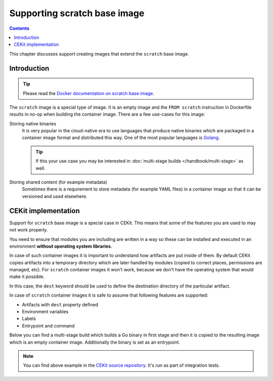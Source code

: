 Supporting scratch base image
===============================

.. contents::
    :backlinks: none

This chapter discusses support creating images that extend the ``scratch`` base image.

Introduction
---------------------------------

.. tip::
    Please read the
    `Docker documentation on scratch base image <https://docs.docker.com/develop/develop-images/baseimages/#create-a-simple-parent-image-using-scratch>`__.

The ``scratch`` image is a special type of image. It is an empty image and the ``FROM scratch``
instruction in Dockerfile results in no-op when building the container image. There are a few
use-cases for this image:

Storing native binaries
    It is very popular in the cloud-native era to use languages that produce native binaries
    which are packaged in a container image format and distributed this way. One of the most
    popular languages is `Golang <https://golang.org/>`_.

    .. tip::
        If this your use case you may be interested in :doc:`multi-stage builds </handbook/multi-stage>` as well.
Storing shared content (for example metadata)
    Sometimes there is a requirement to store metadata (for example YAML files)
    in a container image so that it can be versioned and used elsewhere.

CEKit implementation
-----------------------

Support for ``scratch`` base image is a special case in CEKit. This means that some of the features
you are used to may not work properly.

You need to ensure that modules you are including are written in a way so these can be installed
and executed in an environment **without operating system libraries**.

In case of such container images it is important to understand how artifacts are
put inside of them. By default CEKit copies artifacts into a temporary directory which
are later handled by modules (copied to correct places, permissions are managed, etc).
For ``scratch`` container images it won't work, because we don't have the operating
system that would make it possible.

In this case, the ``dest`` keyword should be used to define the destination directory
of the particular artifact.

.. code-block:: yaml
    :caption: image.yaml
    :emphasize-lines: 19,22,28

    name: "cekit-scratch"
    version: "1.0.0"
    from: "scratch"
    description: "Minimal scratch example"

    labels:
        - name: "io.cekit.test"
          value: "This is a CEKit test label"

    envs:
        - name: "CEKIT_TEST"
          value: "test"

    artifacts:
        # Both files will be added to a /files directory in the container image
        # The /files directory itself will be created
        - name: "file1"
          path: metadata/test-file.txt
          dest: /files/
        - name: "file2"
          path: metadata/other.txt
          dest: /files/

        # Whole 'metadata' directory (path relative to image descriptor) will be copied to
        # the container and placed in /target directory
        - name: "dir"
          path: metadata
          dest: /target

In case of ``scratch`` container images it is safe to assume that following features are supported:

* Artifacts with ``dest`` property defined
* Environment variables
* Labels
* Entrypoint and command

Below you can find a multi-stage build which builds a Go binary in first stage and then it is
copied to the resulting image which is an empty container image. Additionally the binary is set as
an entrypoint.

.. code-block:: yaml
    :caption: image.yaml

    - name: builder
      version: 1.0.0
      from: golang:1.7.3

      modules:
        repositories:
          - path: modules

        install:
          # Module required to build the application
          - name: build

    - name: some/app
      version: 12
      from: scratch
      description: Our application

      artifacts:
        - name: application
          # Name of the image from where the binary will be copied
          image: builder
          # Path where the binary can be found in the 'builder' image
          path: /tmp/scripts/build/hello-world
          # Target file name of the artifact
          target: entrypoint
          # Destination directory in the image
          dest: /bin

      run:
        entrypoint: ["/bin/entrypoint"]

.. note::
    You can find above example in the `CEKit source repository <https://github.com/cekit/cekit/tree/develop/tests/images/multi-stage-scratch>`_. It's run as part of integration tests.
